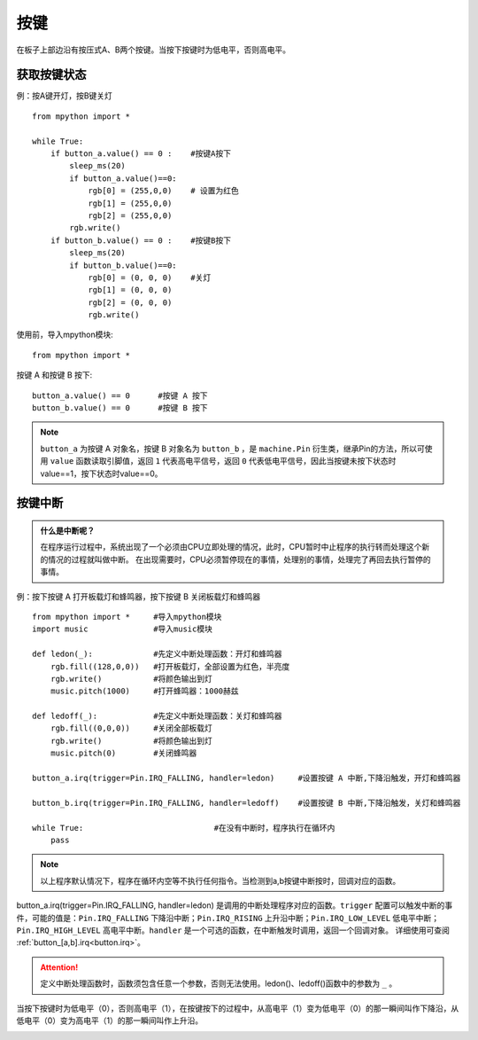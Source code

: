 按键
====

在板子上部边沿有按压式A、B两个按键。当按下按键时为低电平，否则高电平。

获取按键状态
++++++++++

例：按A键开灯，按B键关灯
::
  from mpython import *

  while True:
      if button_a.value() == 0 :    #按键A按下 
          sleep_ms(20)  
          if button_a.value()==0:
              rgb[0] = (255,0,0)    # 设置为红色
              rgb[1] = (255,0,0)
              rgb[2] = (255,0,0)
          rgb.write()
      if button_b.value() == 0 :    #按键B按下 
          sleep_ms(20)
          if button_b.value()==0:
              rgb[0] = (0, 0, 0)    #关灯
              rgb[1] = (0, 0, 0)
              rgb[2] = (0, 0, 0)
              rgb.write()


使用前，导入mpython模块::

  from mpython import *

按键 A 和按键 B 按下::

  button_a.value() == 0      #按键 A 按下
  button_b.value() == 0      #按键 B 按下

.. Note::

  ``button_a`` 为按键 A 对象名，按键 B 对象名为 ``button_b`` ，是 ``machine.Pin`` 衍生类，继承Pin的方法，所以可使用 ``value`` 函数读取引脚值，返回 ``1`` 代表高电平信号，返回 ``0`` 代表低电平信号，因此当按键未按下状态时value==1，按下状态时value==0。


按键中断
++++++++

.. admonition:: 什么是中断呢？

    在程序运行过程中，系统出现了一个必须由CPU立即处理的情况，此时，CPU暂时中止程序的执行转而处理这个新的情况的过程就叫做中断。
    在出现需要时，CPU必须暂停现在的事情，处理别的事情，处理完了再回去执行暂停的事情。

例：按下按键 A 打开板载灯和蜂鸣器，按下按键 B 关闭板载灯和蜂鸣器
::  
    from mpython import *     #导入mpython模块
    import music              #导入music模块

    def ledon(_):             #先定义中断处理函数：开灯和蜂鸣器
        rgb.fill((128,0,0))   #打开板载灯，全部设置为红色，半亮度
        rgb.write()           #将颜色输出到灯
        music.pitch(1000)     #打开蜂鸣器：1000赫兹

    def ledoff(_):            #先定义中断处理函数：关灯和蜂鸣器
        rgb.fill((0,0,0))     #关闭全部板载灯
        rgb.write()           #将颜色输出到灯
        music.pitch(0)        #关闭蜂鸣器

    button_a.irq(trigger=Pin.IRQ_FALLING, handler=ledon)     #设置按键 A 中断,下降沿触发，开灯和蜂鸣器

    button_b.irq(trigger=Pin.IRQ_FALLING, handler=ledoff)    #设置按键 B 中断,下降沿触发，关灯和蜂鸣器

    while True:                            #在没有中断时，程序执行在循环内
        pass
   
.. Note:: 以上程序默认情况下，程序在循环内空等不执行任何指令。当检测到a,b按键中断按时，回调对应的函数。


button_a.irq(trigger=Pin.IRQ_FALLING, handler=ledon) 是调用的中断处理程序对应的函数。``trigger`` 配置可以触发中断的事件，可能的值是：``Pin.IRQ_FALLING`` 下降沿中断；``Pin.IRQ_RISING`` 上升沿中断；``Pin.IRQ_LOW_LEVEL`` 低电平中断；``Pin.IRQ_HIGH_LEVEL`` 高电平中断。``handler`` 是一个可选的函数，在中断触发时调用，返回一个回调对象。
详细使用可查阅  :ref:`button_[a,b].irq<button.irq>`。

.. Attention:: 定义中断处理函数时，函数须包含任意一个参数，否则无法使用。ledon()、ledoff()函数中的参数为 ``_`` 。

当按下按键时为低电平（0），否则高电平（1），在按键按下的过程中，从高电平（1）变为低电平（0）的那一瞬间叫作下降沿，从低电平（0）变为高电平（1）的那一瞬间叫作上升沿。

.. image:: /images/tutorials/falling.png
    :align: center

